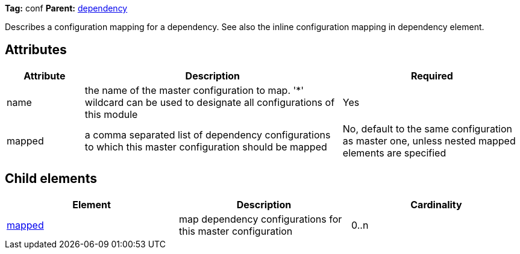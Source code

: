 
*Tag:* conf *Parent:* link:../ivyfile/dependency.html[dependency]



Describes a configuration mapping for a dependency. See also the inline configuration mapping
in dependency element.


== Attributes


[options="header",cols="15%,50%,35%"]
|=======
|Attribute|Description|Required
|name|the name of the master configuration to map. 
    	'*' wildcard can be used to designate all configurations of this module|Yes
|mapped|a comma separated list of dependency configurations to which this
    master configuration should be mapped|No, default to the same configuration as master one, unless nested mapped elements are specified
|=======


== Child elements


[options="header"]
|=======
|Element|Description|Cardinality
|link:../ivyfile/mapped.html[mapped]|map dependency configurations for this master configuration|0..n
|=======


	